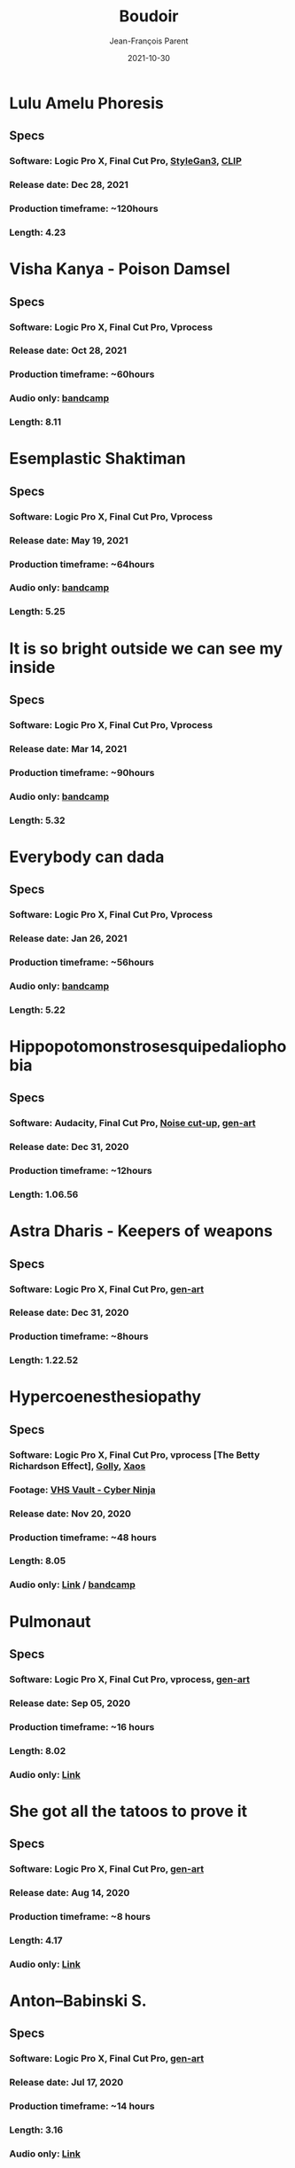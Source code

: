 #+STARTUP: inlineimages
#+TITLE:       Boudoir
#+AUTHOR:      Jean-François Parent
#+DATE:        2021-10-30
#+URI:         /boudoir
#+LANGUAGE:    en
#+OPTIONS:     H:3 num:nil toc:nil \n:nil ::t |:t ^:nil -:nil f:t *:t <:t
#+DESCRIPTION: Boudoir - Art Electronic Music Video

* Lulu Amelu Phoresis
#+BEGIN_EXPORT html
<a href="https://www.youtube.com/watch?v=nyorIbQLbZE" target="_blank"><img src="/media/images/boudoir_covers/boudoir_lulu-amelu_phoresis_cover.png" /></a>
#+END_EXPORT
** Specs
*** Software: Logic Pro X, Final Cut Pro, [[https://github.com/NVlabs/stylegan3][StyleGan3]], [[https://github.com/openai/CLIP][CLIP]]
*** Release date: Dec 28, 2021
*** Production timeframe: ~120hours
*** Length: 4.23
* Visha Kanya - Poison Damsel
#+BEGIN_EXPORT html
<a href="https://youtu.be/EEjvL__B0j4" target="_blank"><img src="/media/images/boudoir_covers/boudoir_visha-kanya_poison-damsel_cover.jpg" /></a>
#+END_EXPORT
** Specs
*** Software: Logic Pro X, Final Cut Pro, Vprocess
*** Release date: Oct 28, 2021
*** Production timeframe: ~60hours
*** Audio only: [[https://boudoir-socket.bandcamp.com/track/visha-kanya-poison-damsel][bandcamp]]
*** Length: 8.11
* Esemplastic Shaktiman
#+BEGIN_EXPORT html
<a href="https://youtu.be/bREiCnyXyvg" target="_blank"><img src="/media/images/boudoir_covers/boudoir_esemplastic-shaktiman_cover.jpg" /></a>
#+END_EXPORT
** Specs
*** Software: Logic Pro X, Final Cut Pro, Vprocess
*** Release date: May 19, 2021
*** Production timeframe: ~64hours
*** Audio only: [[https://boudoir-socket.bandcamp.com/track/esemplastic-shaktiman][bandcamp]]
*** Length: 5.25
* It is so bright outside we can see my inside
#+BEGIN_EXPORT html
<a href="https://youtu.be/jpo3gCLSnfs" target="_blank"><img src="/media/images/boudoir_covers/boudoir_it-is-so-bright-outside-we-can-see-my-inside_cover.jpg" /></a>
#+END_EXPORT
** Specs
*** Software: Logic Pro X, Final Cut Pro, Vprocess
*** Release date: Mar 14, 2021
*** Production timeframe: ~90hours 
*** Audio only: [[https://boudoir-socket.bandcamp.com/track/it-is-so-bright-outside-we-can-see-my-inside][bandcamp]]
*** Length: 5.32
* Everybody can dada
#+BEGIN_EXPORT html
<a href="https://youtu.be/mf0Lmgwwbmo" target="_blank"><img src="/media/images/boudoir_covers/boudoir_everybody-can-dada_cover.png" /></a>
#+END_EXPORT
** Specs
*** Software: Logic Pro X, Final Cut Pro, Vprocess
*** Release date: Jan 26, 2021
*** Production timeframe: ~56hours 
*** Audio only: [[https://boudoir-socket.bandcamp.com/track/everybody-can-dada][bandcamp]]
*** Length: 5.22
* Hippopotomonstrosesquipedaliophobia
#+BEGIN_EXPORT html
<a href="https://youtu.be/ZgeAoOuAQh0" target="_blank"><img src="/media/images/boudoir_covers/boudoir_hippopotomonstrosesquipedaliophobia_cover.png" /></a>
#+END_EXPORT
** Specs
*** Software: Audacity, Final Cut Pro, [[https://github.com/jf-parent/noise_cut_up][Noise cut-up]], [[https://github.com/jf-parent/gen-art/blob/master/src/geometric/mondriaan.clj][gen-art]]
*** Release date: Dec 31, 2020
*** Production timeframe: ~12hours 
*** Length: 1.06.56
* Astra Dharis - Keepers of weapons
#+BEGIN_EXPORT html
<a href="https://youtu.be/hsTsvej06Zk" target="_blank"><img src="/media/images/boudoir_covers/boudoir_astra-dharis_keepers-of-weapons_cover.png" /></a>
#+END_EXPORT
** Specs
*** Software: Logic Pro X, Final Cut Pro, [[https://github.com/jf-parent/gen-art/blob/master/src/geometric/duplicated_square.clj][gen-art]]
*** Release date: Dec 31, 2020
*** Production timeframe: ~8hours 
*** Length: 1.22.52
* Hypercoenesthesiopathy
#+BEGIN_EXPORT html
<a href="https://youtu.be/PuBXjW9XpIU" target="_blank"><img src="/media/images/boudoir_covers/boudoir_hypercoenesthesiopathy_cover.png" /></a>
#+END_EXPORT
** Specs
*** Software: Logic Pro X, Final Cut Pro, vprocess [The Betty Richardson Effect], [[http://golly.sourceforge.net/][Golly]], [[https://xaos-project.github.io/][Xaos]]
*** Footage: [[https://archive.org/details/CYBERNINJA_201812][VHS Vault - Cyber Ninja]]
*** Release date: Nov 20, 2020
*** Production timeframe: ~48 hours 
*** Length: 8.05
*** Audio only: [[https://soundcloud.com/boudoir-psychopomp/boudoir-hypercoenesthesiopathy][Link]] / [[https://boudoir-socket.bandcamp.com/track/hypercoenesthesiopathy][bandcamp]]
* Pulmonaut
#+BEGIN_EXPORT html
<a href="https://youtu.be/Vg4zAPpL3Ms" target="_blank"><img src="/media/images/boudoir_covers/boudoir_pulmonaut_cover.png" /></a>
#+END_EXPORT
** Specs
*** Software: Logic Pro X, Final Cut Pro, vprocess, [[https://github.com/jf-parent/gen-art][gen-art]]
*** Release date: Sep 05, 2020
*** Production timeframe: ~16 hours 
*** Length: 8.02
*** Audio only: [[https://soundcloud.com/boudoir-psychopomp/boudoir-pulmonaut][Link]]
* She got all the tatoos to prove it
#+BEGIN_EXPORT html
<a href="https://youtu.be/Zcj12W9Hlag" target="_blank"><img src="/media/images/boudoir_covers/boudoir_she-got-all-the-tatoos-to-prove-it_cover.png" /></a>
#+END_EXPORT
** Specs
*** Software: Logic Pro X, Final Cut Pro, [[https://github.com/jf-parent/gen-art][gen-art]]
*** Release date: Aug 14, 2020
*** Production timeframe: ~8 hours 
*** Length: 4.17
*** Audio only: [[https://soundcloud.com/boudoir-psychopomp/boudoir-she-got-all-the-tatoos-to-prove-it][Link]]
* Anton–Babinski S.
#+BEGIN_EXPORT html
<a href="https://www.youtube.com/watch?v=OnNTh5zsr84" target="_blank"><img src="/media/images/boudoir_covers/boudoir_anton-babinski-s_cover.png" /></a>
#+END_EXPORT
** Specs
*** Software: Logic Pro X, Final Cut Pro, [[https://github.com/jf-parent/gen-art][gen-art]]
*** Release date: Jul 17, 2020
*** Production timeframe: ~14 hours 
*** Length: 3.16
*** Audio only: [[https://soundcloud.com/boudoir-psychopomp/boudoir-anton-babinski-s][Link]]
* divyacakṣus - the divine eye
#+BEGIN_EXPORT html
<a href="https://youtu.be/9iyJuKp75gc" target="_blank"><img src="/media/images/boudoir_covers/boudoir_divyacaksus_the-divine-eye_cover.png" /></a>
#+END_EXPORT
** Specs
*** Software: Logic Pro X, Final Cut Pro, vprocess, gen-art
*** Release date: Dec 21, 2019
*** Production timeframe: ~65 hours 
*** Length: 7.26
*** Audio only: [[https://drive.google.com/open?id=1cH4G6i2lK-lnPpO-2dX8JKjHo_z0yKZw][Link]]
*** Attribution: [[https://gist.github.com/jf-parent/efea725a416ecb2c646a1d79ccfbf63b][Link]]
* Spitzenkörper Tao
#+BEGIN_EXPORT html
<a href="https://www.youtube.com/watch?v=Rzeg8KzJeLM" target="_blank"><img src="/media/images/boudoir_covers/boudoir_spitzenkorper-tao_cover.png" /></a>
#+END_EXPORT
** Specs
*** Software: Logic Pro X, Final Cut Pro, vprocess
*** Release date: Nov 27, 2019
*** Production timeframe: ~32 hours
*** Length: 8.20
*** Audio only: [[https://drive.google.com/open?id=1yExPeQyvncmUVVRVqpoG-dC1BQc4H2xR][Link]]
* Molimina Karoshi
#+BEGIN_EXPORT html
<a href="https://www.youtube.com/watch?v=Bfk4OiRatvc" target="_blank"><img src="/media/images/boudoir_covers/boudoir_molimina-karoshi_cover.png" /></a>
#+END_EXPORT
** Specs
*** Software: Logic Pro X, Final Cut Pro
*** Release date: Nov 4, 2019
*** Production timeframe: ~52 hours
*** Length: 10.00
*** Audio only: [[https://drive.google.com/open?id=18EHxxVYMZdikcNTCVGwqpSRnW0DKVx4o][Link]] / [[https://boudoir-socket.bandcamp.com/track/molimina-karoshi][bandcamp]]
* Suffocation Aristocratique
#+BEGIN_EXPORT html
<a href="https://www.youtube.com/watch?v=Tue-8tJtIvw" target="_blank"><img src="/media/images/boudoir_covers/boudoir_suffocation-aristocratique_cover.png" /></a>
#+END_EXPORT
** Specs
*** Software: Logic Pro X, Final Cut Pro
*** Release date: Sep 12, 2019
*** Production timeframe: ~24 hours
*** Length: 9.00
*** Audio only: [[https://drive.google.com/open?id=159n7rE2uLrls8R2GwELDElhUGJAKAJNH][Link]]
* Parafoudre Prostitué
#+BEGIN_EXPORT html
<a href="https://drive.google.com/open?id=1Bv6ksSHCjYtjJSwpFMubbs2uinSpd9_z" target="_blank"><img src="/media/images/boudoir_covers/boudoir_parafoudre-prostitue_cover.png" /></a>
#+END_EXPORT
** Specs
*** Software: Logic Pro X, Final Cut Pro
*** Release date: Jun 14, 2019
*** Production timeframe: ~12 hours
*** Length: 8.02
*** Audio only: [[https://drive.google.com/open?id=1MovbYVUXgI7Uutu8b1-RrGs0Jkm-Gs9K][Link]]
* Faim de Dormir
#+BEGIN_EXPORT html
<a href="https://drive.google.com/open?id=1ibQN4gsqSJWIzVx1Xy8wqVJ6BhmGSF9I" target="_blank"><img src="/media/images/boudoir_covers/boudoir_faim-de-dormir_cover.png" /></a>
#+END_EXPORT
** Specs
*** Software: Logic Pro X, Final Cut Pro
*** Release date: Jun 1, 2019
*** Production timeframe: ~12 hours
*** Length: 8.43
*** Audio only: [[https://drive.google.com/open?id=1ByNjbAMb74Ry7_wrwDM24UKyqj9E7HV1][Link]]
* Colifichet de Dentelle
#+BEGIN_EXPORT html
<a href="https://www.youtube.com/watch?v=7ymPYJ6D428" target="_blank"><img src="/media/images/boudoir_covers/boudoir_colifichet-de-dentelle_cover.png" /></a>
#+END_EXPORT
** Specs
*** Software: Logic Pro X, Final Cut Pro
*** Release date: May 20, 2019
*** Production timeframe: ~12 hours
*** Length: 8.16
*** Audio only: [[https://drive.google.com/open?id=1EdniotOwiUOItlApbBJpaMtbMAlxy7tw][Link]]
* Privation volontaire du sommeil
#+BEGIN_EXPORT html
<a href="https://www.youtube.com/watch?v=zXazqdXDXs0" target="_blank"><img src="/media/images/boudoir_covers/boudoir_privation-volontaire-du-sommeil_cover.png" /></a>
#+END_EXPORT
** Specs
*** Software: Logic Pro X, Final Cut Pro
*** Release date: May 8, 2019 
*** Production timeframe: ~8 hours
*** Length: 8.44
*** Audio only: [[https://drive.google.com/open?id=1gar1s6g_1fBWIanMiWsApYC3vl60OpWE][Link]]
* Frotter l’argenterie des femmes
#+BEGIN_EXPORT html
<a href="https://www.youtube.com/watch?v=m7ZLbhQBj3o" target="_blank"><img src="/media/images/boudoir_covers/boudoir_frotter-l-argenterie-des-femmes_cover.png" /></a>
#+END_EXPORT
** Specs
*** Software: Logic Pro X, iMovie
*** Release date: Apr 18, 2019 
*** Production timeframe: ~8 hours
*** Length: 6.14
*** Audio only: [[https://drive.google.com/open?id=1L3RUKrqQlEKhIDEh4nFmuqMSJpmiRDdG][Link]]
* Coulisse Herméneutique
#+BEGIN_EXPORT html
<a href="https://www.youtube.com/watch?v=m7ZLbhQBj3o" target="_blank"><img src="/media/images/boudoir_covers/boudoir_coulisse-hermeneutique_cover.png" /></a>
#+END_EXPORT
** Specs
*** Software: Logic Pro X, iMovie
*** Release date: Apr 7, 2019
*** Production timeframe: ~8 hours
*** Length: 6.40
*** Audio only: [[https://drive.google.com/open?id=1T-9kwVhUDQFTUGkxK_UyduGkX24rowZc][Link]]
* Psychopompe
#+BEGIN_EXPORT html
<a href="https://www.youtube.com/watch?v=GC7mPYXeUTY" target="_blank"><img src="/media/images/boudoir_covers/boudoir_psychopompe_cover.png" /></a>
#+END_EXPORT
** Specs
*** Software: GarageBand, iMovie
*** Release date: Mar 21, 2019
*** Production timeframe: ~6 hours
*** Length: 4.29
*** Audio only: [[https://drive.google.com/open?id=1KIrvbRI1TzxfxLWC1-3-E23vYZPxAGJp][Link]]
* Apothicaire du Roy
#+BEGIN_EXPORT html
<a href="https://www.youtube.com/watch?v=gEJVqfEhDyg" target="_blank"><img src="/media/images/boudoir_covers/boudoir_apothicaire-du-roy_cover.png" /></a>
#+END_EXPORT
** Specs
*** Software: GarageBand, iMovie
*** Release date: Feb 23, 2019 
*** Production timeframe: ~6 hours
*** Length: 5.41
*** Audio only: [[https://drive.google.com/open?id=1pnECEb7TK8vMOr3hEQJTbP3kokVhB6Da][Link]]
* Eslévation Miraculeuse
#+BEGIN_EXPORT html
<a href="https://www.youtube.com/watch?v=aXYjeSPVwlg" target="_blank"><img src="/media/images/boudoir_covers/boudoir_eslevation-miraculeuse_cover.png" /></a>
#+END_EXPORT
** Specs
*** Software: GarageBand, iMovie
*** Release date: Feb 11, 2019
*** Production timeframe: ~6 hours
*** Length: 5.24
*** Audio only: [[https://drive.google.com/open?id=1luRrDdRufB_Qptnl1mBzHCyedHUusZne][Link]]
* La Voie du Trident
#+BEGIN_EXPORT html
<a href="https://www.youtube.com/watch?v=-vT4i_FTz7A" target="_blank"><img src="/media/images/boudoir_covers/boudoir_la-voie-du-trident_cover.png" /></a>
#+END_EXPORT
** Specs
*** Software: FoxDot, iMovie
*** Release date: Dec 2, 2018
*** Production timeframe: ~4 hours
*** Length: 4.54
*** FoxDot Code: [[https://gist.github.com/jf-parent/0dd1fdf3a54200283fc692605057c689][Link]]
* Volonté de Puissance
#+BEGIN_EXPORT html
<a href="https://www.youtube.com/watch?v=LO5vJ2VGvsE" target="_blank"><img src="/media/images/boudoir_covers/boudoir_volonte-de-puissance_cover.png" /></a>
#+END_EXPORT
** Specs
*** Software: FoxDot, iMovie
*** Release date: Oct 19, 2018
*** Production timeframe: ~4 hours
*** Length: 5.07
*** FoxDot Code: [[https://gist.github.com/jf-parent/911571068aff0e61142ca847f0a62e19][Link]]
